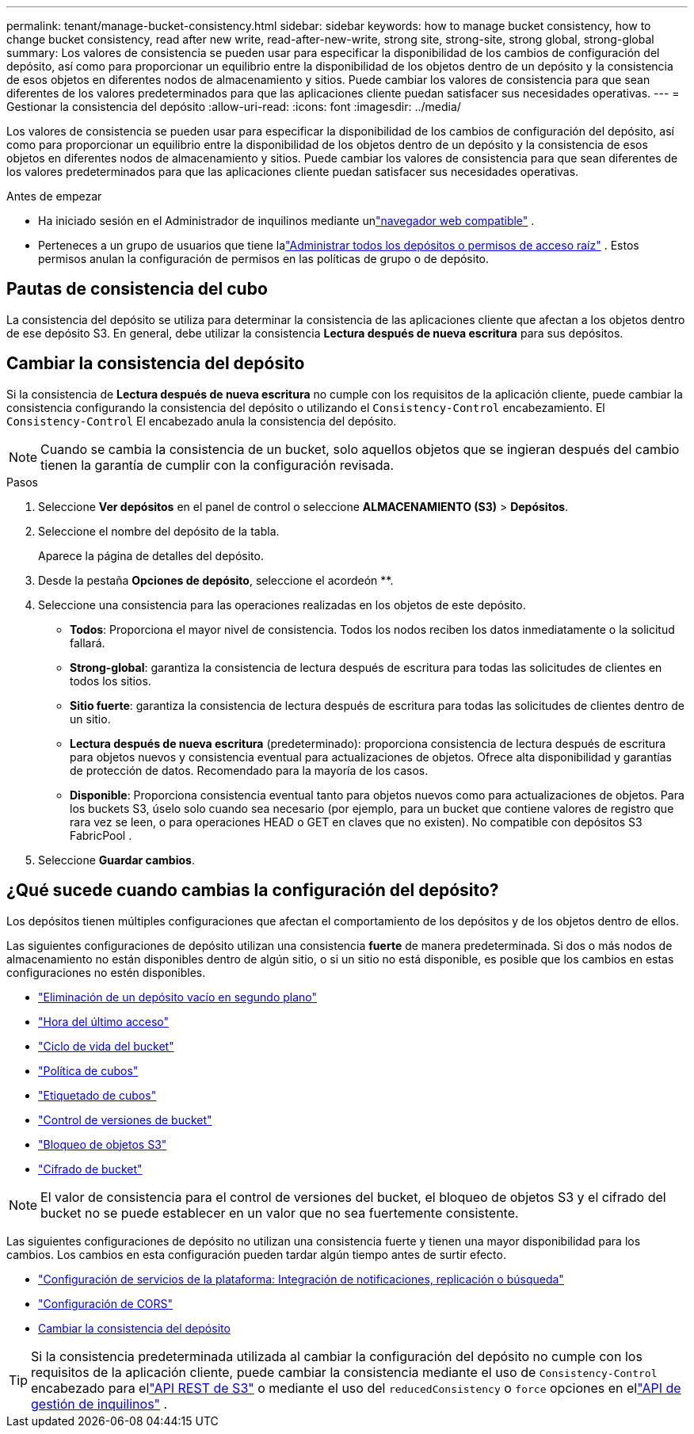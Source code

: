 ---
permalink: tenant/manage-bucket-consistency.html 
sidebar: sidebar 
keywords: how to manage bucket consistency, how to change bucket consistency, read after new write, read-after-new-write, strong site, strong-site, strong global, strong-global 
summary: Los valores de consistencia se pueden usar para especificar la disponibilidad de los cambios de configuración del depósito, así como para proporcionar un equilibrio entre la disponibilidad de los objetos dentro de un depósito y la consistencia de esos objetos en diferentes nodos de almacenamiento y sitios.  Puede cambiar los valores de consistencia para que sean diferentes de los valores predeterminados para que las aplicaciones cliente puedan satisfacer sus necesidades operativas. 
---
= Gestionar la consistencia del depósito
:allow-uri-read: 
:icons: font
:imagesdir: ../media/


[role="lead"]
Los valores de consistencia se pueden usar para especificar la disponibilidad de los cambios de configuración del depósito, así como para proporcionar un equilibrio entre la disponibilidad de los objetos dentro de un depósito y la consistencia de esos objetos en diferentes nodos de almacenamiento y sitios.  Puede cambiar los valores de consistencia para que sean diferentes de los valores predeterminados para que las aplicaciones cliente puedan satisfacer sus necesidades operativas.

.Antes de empezar
* Ha iniciado sesión en el Administrador de inquilinos mediante unlink:../admin/web-browser-requirements.html["navegador web compatible"] .
* Perteneces a un grupo de usuarios que tiene lalink:tenant-management-permissions.html["Administrar todos los depósitos o permisos de acceso raíz"] . Estos permisos anulan la configuración de permisos en las políticas de grupo o de depósito.




== Pautas de consistencia del cubo

La consistencia del depósito se utiliza para determinar la consistencia de las aplicaciones cliente que afectan a los objetos dentro de ese depósito S3.  En general, debe utilizar la consistencia *Lectura después de nueva escritura* para sus depósitos.



== [[change-bucket-consistency]]Cambiar la consistencia del depósito

Si la consistencia de *Lectura después de nueva escritura* no cumple con los requisitos de la aplicación cliente, puede cambiar la consistencia configurando la consistencia del depósito o utilizando el `Consistency-Control` encabezamiento.  El `Consistency-Control` El encabezado anula la consistencia del depósito.


NOTE: Cuando se cambia la consistencia de un bucket, solo aquellos objetos que se ingieran después del cambio tienen la garantía de cumplir con la configuración revisada.

.Pasos
. Seleccione *Ver depósitos* en el panel de control o seleccione *ALMACENAMIENTO (S3)* > *Depósitos*.
. Seleccione el nombre del depósito de la tabla.
+
Aparece la página de detalles del depósito.

. Desde la pestaña *Opciones de depósito*, seleccione el acordeón **.
. Seleccione una consistencia para las operaciones realizadas en los objetos de este depósito.
+
** *Todos*: Proporciona el mayor nivel de consistencia.  Todos los nodos reciben los datos inmediatamente o la solicitud fallará.
** *Strong-global*: garantiza la consistencia de lectura después de escritura para todas las solicitudes de clientes en todos los sitios.
** *Sitio fuerte*: garantiza la consistencia de lectura después de escritura para todas las solicitudes de clientes dentro de un sitio.
** *Lectura después de nueva escritura* (predeterminado): proporciona consistencia de lectura después de escritura para objetos nuevos y consistencia eventual para actualizaciones de objetos.  Ofrece alta disponibilidad y garantías de protección de datos.  Recomendado para la mayoría de los casos.
** *Disponible*: Proporciona consistencia eventual tanto para objetos nuevos como para actualizaciones de objetos.  Para los buckets S3, úselo solo cuando sea necesario (por ejemplo, para un bucket que contiene valores de registro que rara vez se leen, o para operaciones HEAD o GET en claves que no existen).  No compatible con depósitos S3 FabricPool .


. Seleccione *Guardar cambios*.




== ¿Qué sucede cuando cambias la configuración del depósito?

Los depósitos tienen múltiples configuraciones que afectan el comportamiento de los depósitos y de los objetos dentro de ellos.

Las siguientes configuraciones de depósito utilizan una consistencia *fuerte* de manera predeterminada.  Si dos o más nodos de almacenamiento no están disponibles dentro de algún sitio, o si un sitio no está disponible, es posible que los cambios en estas configuraciones no estén disponibles.

* link:deleting-s3-bucket-objects.html["Eliminación de un depósito vacío en segundo plano"]
* link:enabling-or-disabling-last-access-time-updates.html["Hora del último acceso"]
* link:../s3/create-s3-lifecycle-configuration.html["Ciclo de vida del bucket"]
* link:../s3/bucket-and-group-access-policies.html["Política de cubos"]
* link:../s3/operations-on-buckets.html["Etiquetado de cubos"]
* link:changing-bucket-versioning.html["Control de versiones de bucket"]
* link:using-s3-object-lock.html["Bloqueo de objetos S3"]
* link:../admin/reviewing-storagegrid-encryption-methods.html#bucket-encryption-table["Cifrado de bucket"]



NOTE: El valor de consistencia para el control de versiones del bucket, el bloqueo de objetos S3 y el cifrado del bucket no se puede establecer en un valor que no sea fuertemente consistente.

Las siguientes configuraciones de depósito no utilizan una consistencia fuerte y tienen una mayor disponibilidad para los cambios.  Los cambios en esta configuración pueden tardar algún tiempo antes de surtir efecto.

* link:considerations-for-platform-services.html["Configuración de servicios de la plataforma: Integración de notificaciones, replicación o búsqueda"]
* link:configuring-cross-origin-resource-sharing-cors.html["Configuración de CORS"]
* <<change-bucket-consistency,Cambiar la consistencia del depósito>>



TIP: Si la consistencia predeterminada utilizada al cambiar la configuración del depósito no cumple con los requisitos de la aplicación cliente, puede cambiar la consistencia mediante el uso de `Consistency-Control` encabezado para ellink:../s3/put-bucket-consistency-request.html["API REST de S3"] o mediante el uso del `reducedConsistency` o `force` opciones en ellink:understanding-tenant-management-api.html["API de gestión de inquilinos"] .
